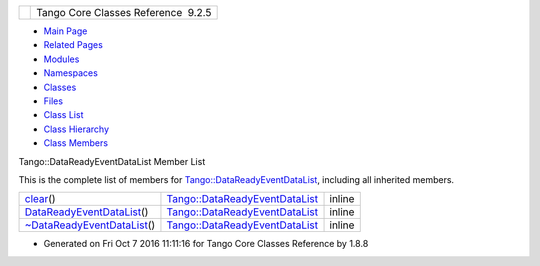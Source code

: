 +----------+---------------------------------------+
| |Logo|   | Tango Core Classes Reference  9.2.5   |
+----------+---------------------------------------+

-  `Main Page <../../index.html>`__
-  `Related Pages <../../pages.html>`__
-  `Modules <../../modules.html>`__
-  `Namespaces <../../namespaces.html>`__
-  `Classes <../../annotated.html>`__
-  `Files <../../files.html>`__

-  `Class List <../../annotated.html>`__
-  `Class Hierarchy <../../inherits.html>`__
-  `Class Members <../../functions.html>`__

Tango::DataReadyEventDataList Member List

This is the complete list of members for
`Tango::DataReadyEventDataList <../../d0/d3e/classTango_1_1DataReadyEventDataList.html>`__,
including all inherited members.

+------------------------------------------------------------------------------------------------------------------------------+----------------------------------------------------------------------------------------------+----------+
| `clear <../../d0/d3e/classTango_1_1DataReadyEventDataList.html#a3acc594e72f1ae67e29797a0b66aac19>`__\ ()                     | `Tango::DataReadyEventDataList <../../d0/d3e/classTango_1_1DataReadyEventDataList.html>`__   | inline   |
+------------------------------------------------------------------------------------------------------------------------------+----------------------------------------------------------------------------------------------+----------+
| `DataReadyEventDataList <../../d0/d3e/classTango_1_1DataReadyEventDataList.html#a0777dbe24e4e7a121b66a3162b816647>`__\ ()    | `Tango::DataReadyEventDataList <../../d0/d3e/classTango_1_1DataReadyEventDataList.html>`__   | inline   |
+------------------------------------------------------------------------------------------------------------------------------+----------------------------------------------------------------------------------------------+----------+
| `~DataReadyEventDataList <../../d0/d3e/classTango_1_1DataReadyEventDataList.html#a8f1c43c6f88edbcf56fa991a35f34d77>`__\ ()   | `Tango::DataReadyEventDataList <../../d0/d3e/classTango_1_1DataReadyEventDataList.html>`__   | inline   |
+------------------------------------------------------------------------------------------------------------------------------+----------------------------------------------------------------------------------------------+----------+

-  Generated on Fri Oct 7 2016 11:11:16 for Tango Core Classes Reference
   by |doxygen| 1.8.8

.. |Logo| image:: ../../logo.jpg
.. |doxygen| image:: ../../doxygen.png
   :target: http://www.doxygen.org/index.html

